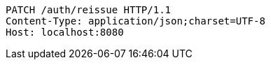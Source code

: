 [source,http,options="nowrap"]
----
PATCH /auth/reissue HTTP/1.1
Content-Type: application/json;charset=UTF-8
Host: localhost:8080

----